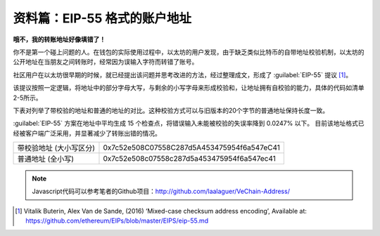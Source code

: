 资料篇：EIP-55 格式的账户地址
==========================================

**哦不，我的转账地址好像填错了！**

你不是第一个碰上问题的人。在钱包的实际使用过程中，以太坊的用户发现，由于缺乏类似比特币的自带地址校验机制，以太坊的公开地址在当朋友之间转账时，经常因为误输入字符而转错了账号。

社区用户在以太坊很早期的时候，就已经提出该问题并思考改进的方法，经过整理成文，形成了 :guilabel:`EIP-55` 提议 [#]_。

该提议按照一定逻辑，将地址中的部分字母大写，与剩余的小写字母来形成校验和，让地址拥有自校验的能力，具体的代码如清单2-5所示。

.. code-block:: javascript
   :caption: 代码清单2-5

   const createKeccakHash = require('keccak')

   function toChecksumAddress (address) {
     address = address.toLowerCase().replace('0x', '')
     var hash = createKeccakHash('keccak256').update(address).digest('hex')
     var ret = '0x'

     for (var i = 0; i < address.length; i++) {
       if (parseInt(hash[i], 16) >= 8) {
         ret += address[i].toUpperCase()
       } else {
         ret += address[i]
       }
     }

     return ret
   }

下表对列举了带校验的地址和普通的地址的对比。这种校验方式可以与旧版本的20个字节的普通地址保持长度一致。

:guilabel:`EIP-55` 方案在地址中平均生成 15 个检查点，将错误输入未能被校验的失误率降到 0.0247% 以下。
目前该地址格式已经被客户端广泛采用，并显著减少了转账出错的情况。

+-------------------------+--------------------------------------------+
| 带校验地址 (大小写区分) | 0x7c52e508C07558C287d5A453475954f6a547eC41 |
+-------------------------+--------------------------------------------+
| 普通地址 (全小写)       | 0x7c52e508c07558c287d5a453475954f6a547ec41 |
+-------------------------+--------------------------------------------+

.. Note::
   Javascript代码可以参考笔者的Github项目：http://github.com/laalaguer/VeChain-Address/

.. [#] Vitalik Buterin, Alex Van de Sande, (2016) ‘Mixed-case checksum address encoding’, Available at: https://github.com/ethereum/EIPs/blob/master/EIPS/eip-55.md